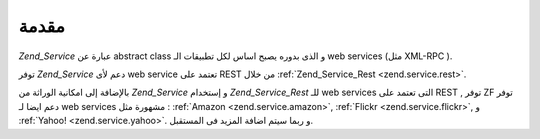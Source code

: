 .. _zend.service.introduction:

مقدمة
=====

*Zend_Service* عبارة عن abstract class و الذى بدوره يصبح اساس لكل تطبيقات الـ
web services (مثل XML-RPC ).

توفر *Zend_Service* دعم لأى web service تعتمد على REST من خلال :ref:`Zend_Service_Rest
<zend.service.rest>`.

بالإضافة إلى امكانية الوراثة من *Zend_Service* و إستخدام *Zend_Service_Rest*
للـ web services التى تعتمد على REST , توفر ZF توفر دعم ايضا لـ web services
مشهورة مثل : :ref:`Amazon <zend.service.amazon>`, :ref:`Flickr <zend.service.flickr>`, و :ref:`Yahoo!
<zend.service.yahoo>`. و ربما سيتم اضافة المزيد فى المستقبل.


